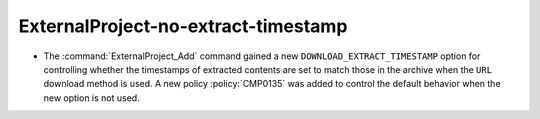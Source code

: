 ExternalProject-no-extract-timestamp
------------------------------------

* The :command:`ExternalProject_Add` command gained a new
  ``DOWNLOAD_EXTRACT_TIMESTAMP`` option for controlling whether the timestamps
  of extracted contents are set to match those in the archive when the ``URL``
  download method is used. A new policy :policy:`CMP0135` was added to control
  the default behavior when the new option is not used.
